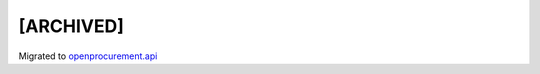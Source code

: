 [ARCHIVED]
==========

Migrated to `openprocurement.api`_

.. _openprocurement.api: https://github.com/ProzorroUKR/openprocurement.api
